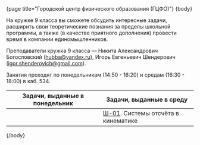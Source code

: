 #+BEGIN_HTML
{page title="Городской центр физического образования (ГЦФО)"}

{body}
#+END_HTML

На кружке 9 класса вы сможете обсудить интересные задачи, расширить
свои теоретические познания за пределы школьной программы, а также (в
качестве приятного дополнения) провести время в компании
единомышленников.

Преподаватели кружка 9 класса — Никита Александрович Богословский
([[mailto:hubba@yandex.ru][hubba@yandex.ru]]), Игорь Евгеньевич Шендерович
([[mailto:igor.shenderovich@gmail.com][igor.shenderovich@gmail.com]]).

Занятия проходят по понедельникам (14:50 - 16:20) и средам (16:30 -
18:00) в каб. 534. 

# Текущий [[https://docs.google.com/spreadsheets/d/1NR9-OYbAXFyuisrmR78Ekz4Vdw_NZJtmNUrVHMhVMjE/pubhtml][рейтинг]] кружка. 

#+ATTR_HTML: :width 70% :align center
|------------------------------------------+------------------------------------------|
| <40>                                     | <40>                                     |
| Задачи, выданные в понедельник           | Задачи, выданные в среду                 |
|------------------------------------------+------------------------------------------|
|                                          | [[http://www.school.ioffe.ru/ccpe/2016-20/9grade/2017-09-20-is-01.pdf][Ш-01]]. Системы отсчёта в кинематике       |
|------------------------------------------+------------------------------------------|


# осенний семестр
#+ATTR_HTML: :width 70% :align center
# |------------------------------------------+------------------------------------------|
# | <40>                                     | <40>                                     |
# | Задачи, выданные в понедельник           | Задачи, выданные в среду                 |
# |------------------------------------------+------------------------------------------|
# | НТ-01. [[http://www.school.ioffe.ru/ccpe/2016-20/8grade/2016-09-12-nt-01.pdf][Кинематика]]                        | Ш-01. [[http://www.school.ioffe.ru/ccpe/2016-20/8grade/2016-09-14-is-01.pdf][Системы отсчёта]]                    |
# | НТ-02. [[http://www.school.ioffe.ru/ccpe/2016-20/8grade/2016-09-19-nt-02.pdf][Кинематика и графики]]              | Ш-02. [[http://www.school.ioffe.ru/ccpe/2016-20/8grade/2016-09-21-is-02.pdf][Системы отсчёта и графики]]          |
# | НТ-03. [[http://www.school.ioffe.ru/ccpe/2016-20/8grade/2016-09-26-nt-03.pdf][Ещё системы отсчёта]]               | Ш-03. [[http://www.school.ioffe.ru/ccpe/2016-20/8grade/2016-09-28-is-03.pdf][Завершая кинематику]]                |
# | НТ-04. [[http://www.school.ioffe.ru/ccpe/2016-20/8grade/2016-10-03-nt-04.pdf][Начнём работу]]                     | Ш-04. [[http://www.school.ioffe.ru/ccpe/2016-20/8grade/2016-10-05-is-04.pdf][Плавание тел]]                       |
# | НТ-05. [[http://www.school.ioffe.ru/ccpe/2016-20/8grade/2016-10-10-nt-05.pdf][Продолжим работу]]                  | Ш-05. [[http://www.school.ioffe.ru/ccpe/2016-20/8grade/2016-10-12-is-05.pdf][Ещё плавание тел]]                   |
# | НТ-06. [[http://www.school.ioffe.ru/ccpe/2016-20/8grade/2016-10-17-nt-06.pdf][Бонус]]                             | Ш-06. [[http://www.school.ioffe.ru/ccpe/2016-20/8grade/2016-10-19-is-06.pdf][Правило рычага]]                     |
# | НТ-07. [[http://www.school.ioffe.ru/ccpe/2016-20/8grade/2016-10-24-nt-07.pdf][Задачи на каникулы, v.1]]           | Ш-07. [[http://www.school.ioffe.ru/ccpe/2016-20/8grade/2016-10-26-is-07.pdf][Задачи на каникулы, v.2]]            |
# |------------------------------------------+------------------------------------------|
# | НТ-08. [[http://www.school.ioffe.ru/ccpe/2016-20/8grade/2016-11-07-nt-08.pdf][Теплоёмкость]]                      | Ш-08. [[http://www.school.ioffe.ru/ccpe/2016-20/8grade/2016-11-09-is-08.pdf][Теплообмен]]                         |
# | НТ-09. [[http://www.school.ioffe.ru/ccpe/2016-20/8grade/2016-11-14-nt-09.pdf][Теплота плавления]]                 | Ш-09. [[http://www.school.ioffe.ru/ccpe/2016-20/8grade/2016-11-16-is-09.pdf][Районный тур уже близко]]            |
# | НТ-10. [[http://www.school.ioffe.ru/ccpe/2016-20/8grade/2016-11-21-nt-10.pdf][Фазовые превращения, v.1]]          | Ш-10. [[http://www.school.ioffe.ru/ccpe/2016-20/8grade/2016-11-23-is-10.pdf][Фазовые превращения, v.2]]           |
# | НТ-11. [[http://www.school.ioffe.ru/ccpe/2016-20/8grade/2016-11-28-nt-11.pdf][Суп или чай?]]                      | Ш-11. [[http://www.school.ioffe.ru/ccpe/2016-20/8grade/2016-11-30-is-11.pdf][Теплота чуть посложнее]]             |
# | НТ-12. [[http://www.school.ioffe.ru/ccpe/2016-20/8grade/2016-12-05-nt-12.pdf][Чай или кипяток?]]                  | Ш-12. [[http://www.school.ioffe.ru/ccpe/2016-20/8grade/2016-12-07-is-12.pdf][Назад к истокам]]                    |
# | НТ-13. [[http://www.school.ioffe.ru/ccpe/2016-20/8grade/2016-12-12-nt-13.pdf][Лукоморье и блоки]]                 | Ш-13. [[http://www.school.ioffe.ru/ccpe/2016-20/8grade/2016-12-14-is-13.pdf][О равновесии]]                       |
# |------------------------------------------+------------------------------------------|

#+BEGIN_HTML
{/body}
#+END_HTML
